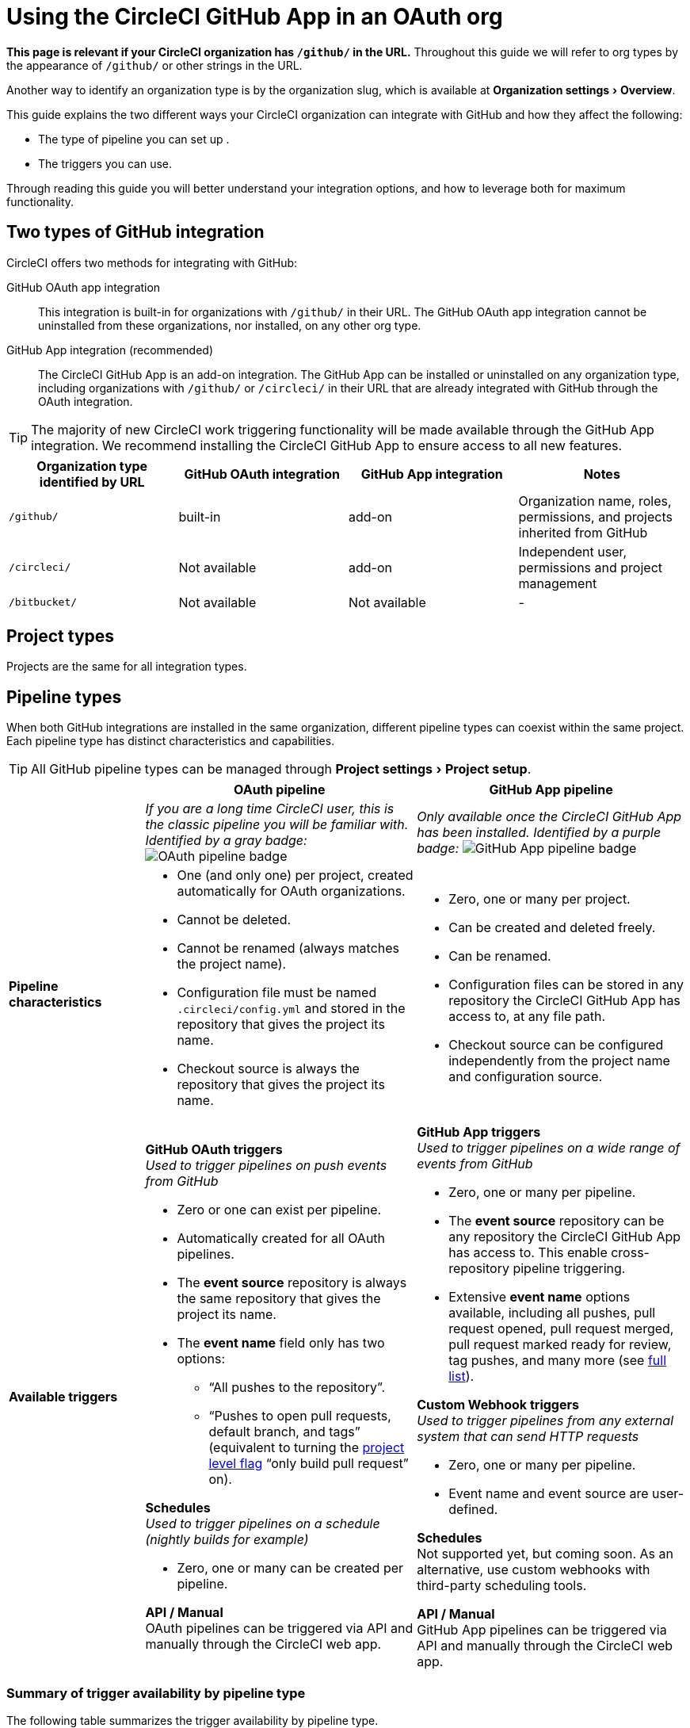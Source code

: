 = Using the CircleCI GitHub App in an OAuth org
:page-platform: Cloud
:page-description: A guide to using the CircleCI GitHub app in an OAuth org
:experimental:

****
*This page is relevant if your CircleCI organization has `/github/` in the URL.* Throughout this guide we will refer to org types by the appearance of `/github/` or other strings in the URL.

Another way to identify an organization type is by the organization slug, which is available at menu:Organization settings[Overview].
****

This guide explains the two different ways your CircleCI organization can integrate with GitHub and how they affect the following:

* The type of pipeline you can set up .
* The triggers you can use.

Through reading this guide you will better understand your integration options, and how to leverage both for maximum functionality.

== Two types of GitHub integration

CircleCI offers two methods for integrating with GitHub:

GitHub OAuth app integration:: This integration is built-in for organizations with `/github/` in their URL. The GitHub OAuth app integration cannot be uninstalled from these organizations, nor installed, on any other org type.

GitHub App integration (recommended):: The CircleCI GitHub App is an add-on integration. The GitHub App can be installed or uninstalled on any organization type, including organizations with `/github/` or `/circleci/` in their URL that are already integrated with GitHub through the OAuth integration.

TIP: The majority of new CircleCI work triggering functionality will be made available through the GitHub App integration. We recommend installing the CircleCI GitHub App to ensure access to all new features.

[options="header",cols="1,1,1,1"]
|===
|Organization type identified by URL
|GitHub OAuth integration
|GitHub App integration
|Notes

|`/github/`
|built-in
|add-on
|Organization name, roles, permissions, and projects inherited from GitHub

|`/circleci/`
|Not available
|add-on
|Independent user, permissions and project management

|`/bitbucket/`
|Not available
|Not available
|-
|===

== Project types
Projects are the same for all integration types.

== Pipeline types
When both GitHub integrations are installed in the same organization, different pipeline types can coexist within the same project. Each pipeline type has distinct characteristics and capabilities.

TIP: All GitHub pipeline types can be managed through menu:Project settings[Project setup].

[options="header",cols="1,2,2"]
|===
|
|OAuth pipeline
|GitHub App pipeline

|
|_If you are a long time CircleCI user, this is the classic pipeline you will be familiar with. Identified by a gray badge:_ image:guides:ROOT:icons/github-oauth.svg[OAuth pipeline badge, role="no-border"]
|_Only available once the CircleCI GitHub App has been installed. Identified by a purple badge:_ image:guides:ROOT:icons/github-app.svg[GitHub App pipeline badge, role="no-border"]

|*Pipeline characteristics*
a|* One (and only one) per project, created automatically for OAuth organizations.
* Cannot be deleted.
* Cannot be renamed (always matches the project name).
* Configuration file must be named `.circleci/config.yml` and stored in the repository that gives the project its name.
* Checkout source is always the repository that gives the project its name.
a|* Zero, one or many per project.
* Can be created and deleted freely.
* Can be renamed.
* Configuration files can be stored in any repository the CircleCI GitHub App has access to, at any file path.
* Checkout source can be configured independently from the project name and configuration source.

|*Available triggers*
a|*GitHub OAuth triggers* +
_Used to trigger pipelines on push events from GitHub_

* Zero or one can exist per pipeline.
* Automatically created for all OAuth pipelines.
* The *event source* repository is always the same repository that gives the project its name.
* The *event name* field only has two options:
** “All pushes to the repository”.
** “Pushes to open pull requests, default branch, and tags” (equivalent to turning the xref:oss.adoc#only-build-pull-requests[project level flag] “only build pull request” on).

*Schedules* +
_Used to trigger pipelines on a schedule (nightly builds for example)_

* Zero, one or many can be created per pipeline.

*API / Manual* +
OAuth pipelines can be triggered via API and manually through the CircleCI web app.

a|*GitHub App triggers* +
_Used to trigger pipelines on a wide range of events from GitHub_

* Zero, one or many per pipeline.
* The *event source* repository can be any repository the CircleCI GitHub App has access to. This enable cross-repository pipeline triggering.
* Extensive *event name* options available, including all pushes, pull request opened, pull request merged, pull request marked ready for review, tag pushes, and many more (see xref:orchestrate:github-trigger-event-options.adoc[full list]).

*Custom Webhook triggers* +
_Used to trigger pipelines from any external system that can send HTTP requests_

* Zero, one or many per pipeline.
* Event name and event source are user-defined.

*Schedules* +
Not supported yet, but coming soon. As an alternative, use custom webhooks with third-party scheduling tools.

*API / Manual* +
GitHub App pipelines can be triggered via API and manually through the CircleCI web app.
|===

=== Summary of trigger availability by pipeline type
The following table summarizes the trigger availability by pipeline type.

[options="header",cols="1,1,1,1,1,1"]
|===
|Pipeline type
^|OAuth trigger
^|Schedule trigger
^|GitHub App trigger
^|Custom Webhook
^|API / Manual triggering

|GitHub OAuth image:guides:ROOT:icons/github-oauth.svg[OAuth pipeline badge, role="no-border"]
^|Zero or one
^|Zero, one, many
^|[.circle-red]#*No*#
^|[.circle-red]#*No*#
^|[.circle-green]#*Yes*#

|GitHub App image:guides:ROOT:icons/github-app.svg[GitHub App pipeline badge, role="no-border"]
^|[.circle-red]#*No*#
^|[.circle-red]#*No*#
^|Zero, one, many
^|Zero, one, many
^|[.circle-green]#*Yes*#
|===

== Set up dual integration

Organizations with `/github/` in their URL can leverage both GitHub integration types simultaneously for maximum flexibility.

=== Benefits of Dual Integration

Dual GitHub integration provide the following benefits:

* Access to new GitHub App features while maintaining existing OAuth pipelines
* Gradual migration path for complex projects
* New trigger options without disrupting current pipelines

=== Installation steps

. Navigate to menu:Organization Settings[VCS Connections].
. Select btn:[Install GitHub App].
. Select repositories to grant access.
. Create new GitHub App pipelines alongside existing OAuth pipelines. This can be achieved in the following ways:
** Navigate to menu:Project Settings[Project setup]
** Via API
** Via CLI

== Troubleshooting

=== Can I convert an OAuth pipeline to a GitHub App pipeline?

Pipelines cannot be directly converted.

Instead, if you want to stop building through the OAuth integration, duplicate the OAuth pipeline as a GitHub App pipeline, then remove the OAuth GitHub trigger.

=== Why can't I see GitHub App options?

Ensure the GitHub App is installed via menu:Organization Settings[VCS Connections]. Then select btn:[Add pipeline] on the menu:Project Settings[Project setup] page to create a new GitHub App pipeline.

=== How do I prevent duplicate builds?

Configure trigger events carefully or delete OAuth triggers when using GitHub App pipelines for the same repository.

